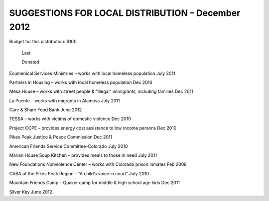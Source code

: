 ==================================================
SUGGESTIONS FOR LOCAL DISTRIBUTION – December 2012
==================================================

Budget for this distribution: $100

	Last

	Donated



Ecumenical Services Ministries – works with local homeless population	July 2011

Partners in Housing – works with local homeless population	Dec 2010

Mesa House – works with street people & “illegal” immigrants, including families	Dec 2011

La Puente – works with migrants in Alamosa	July 2011

Care & Share Food Bank	June 2012

TESSA – works with victims of domestic violence	Dec 2010

Project COPE – provides energy cost assistance to low income persons	Dec 2010

Pikes Peak Justice & Peace Commission	Dec 2011

American Friends Service Committee-Colorado	July 2010

Marian House Soup Kitchen – provides meals to those in need	July 2011

New Foundations Nonviolence Center – works with Colorado prison inmates	Feb 2008

CASA of the Pikes Peak Region – “A child’s voice in court”	July 2010

Mountain Friends Camp – Quaker camp for middle & high school age kids	      Dec 2011

Silver Key										      June 2012






